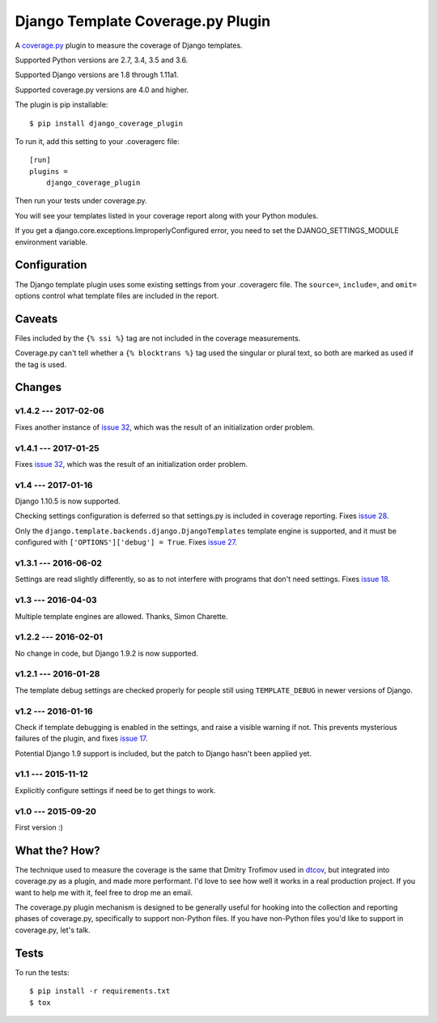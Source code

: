 .. Licensed under the Apache License: http://www.apache.org/licenses/LICENSE-2.0
.. For details: https://github.com/nedbat/django_coverage_plugin/blob/master/NOTICE.txt

==================================
Django Template Coverage.py Plugin
==================================

A `coverage.py`_ plugin to measure the coverage of Django templates.

| |license| |versions| |djversions| |status|
| |kit|

.. downloads badge seems to be broken... |downloads|

Supported Python versions are 2.7, 3.4, 3.5 and 3.6.

Supported Django versions are 1.8 through 1.11a1.

Supported coverage.py versions are 4.0 and higher.


The plugin is pip installable::

    $ pip install django_coverage_plugin

To run it, add this setting to your .coveragerc file::

    [run]
    plugins =
        django_coverage_plugin

Then run your tests under coverage.py.

You will see your templates listed in your coverage report along with your
Python modules.

If you get a django.core.exceptions.ImproperlyConfigured error, you need to set
the DJANGO_SETTINGS_MODULE environment variable.


Configuration
~~~~~~~~~~~~~

The Django template plugin uses some existing settings from your .coveragerc
file.  The ``source=``, ``include=``, and ``omit=`` options control what
template files are included in the report.


Caveats
~~~~~~~

Files included by the ``{% ssi %}`` tag are not included in the coverage
measurements.

Coverage.py can't tell whether a ``{% blocktrans %}`` tag used the singular or
plural text, so both are marked as used if the tag is used.


Changes
~~~~~~~

v1.4.2 --- 2017-02-06
---------------------

Fixes another instance of `issue 32`_, which was the result of an initialization order problem.

.. _issue 32: https://github.com/nedbat/django_coverage_plugin/issues/32


v1.4.1 --- 2017-01-25
---------------------

Fixes `issue 32`_, which was the result of an initialization order problem.

.. _issue 32: https://github.com/nedbat/django_coverage_plugin/issues/32


v1.4 --- 2017-01-16
-------------------

Django 1.10.5 is now supported.

Checking settings configuration is deferred so that settings.py is included
in coverage reporting.  Fixes `issue 28`_.

Only the ``django.template.backends.django.DjangoTemplates`` template engine is
supported, and it must be configured with ``['OPTIONS']['debug'] = True``.
Fixes `issue 27`_.

.. _issue 28: https://github.com/nedbat/django_coverage_plugin/issues/28
.. _issue 27: https://github.com/nedbat/django_coverage_plugin/issues/27


v1.3.1 --- 2016-06-02
---------------------

Settings are read slightly differently, so as to not interfere with programs
that don't need settings.  Fixes `issue 18`_.

.. _issue 18: https://github.com/nedbat/django_coverage_plugin/issues/18


v1.3 --- 2016-04-03
-------------------

Multiple template engines are allowed.  Thanks, Simon Charette.


v1.2.2 --- 2016-02-01
---------------------

No change in code, but Django 1.9.2 is now supported.


v1.2.1 --- 2016-01-28
---------------------

The template debug settings are checked properly for people still using
``TEMPLATE_DEBUG`` in newer versions of Django.


v1.2 --- 2016-01-16
-------------------

Check if template debugging is enabled in the settings, and raise a visible
warning if not.  This prevents mysterious failures of the plugin, and fixes
`issue 17`_.

Potential Django 1.9 support is included, but the patch to Django hasn't been
applied yet.

.. _issue 17: https://github.com/nedbat/django_coverage_plugin/issues/17


v1.1 --- 2015-11-12
-------------------

Explicitly configure settings if need be to get things to work.


v1.0 --- 2015-09-20
-------------------

First version :)


What the? How?
~~~~~~~~~~~~~~

The technique used to measure the coverage is the same that Dmitry Trofimov
used in `dtcov`_, but integrated into coverage.py as a plugin, and made more
performant. I'd love to see how well it works in a real production project. If
you want to help me with it, feel free to drop me an email.

The coverage.py plugin mechanism is designed to be generally useful for hooking
into the collection and reporting phases of coverage.py, specifically to
support non-Python files.  If you have non-Python files you'd like to support
in coverage.py, let's talk.


Tests
~~~~~

To run the tests::

    $ pip install -r requirements.txt
    $ tox


.. _coverage.py: http://nedbatchelder.com/code/coverage
.. _dtcov: https://github.com/traff/dtcov


.. |license| image:: https://img.shields.io/pypi/l/django_coverage_plugin.svg
    :target: https://pypi.python.org/pypi/django_coverage_plugin
    :alt: License
.. |versions| image:: https://img.shields.io/pypi/pyversions/django_coverage_plugin.svg
    :target: https://pypi.python.org/pypi/django_coverage_plugin
    :alt: Python versions supported
.. |djversions| image:: https://img.shields.io/badge/Django-1.4, 1.5, 1.6, 1.7, 1.8, 1.9, 1.10-44b78b.svg
    :target: https://pypi.python.org/pypi/django_coverage_plugin
    :alt: Django versions supported
.. |status| image:: https://img.shields.io/pypi/status/django_coverage_plugin.svg
    :target: https://pypi.python.org/pypi/django_coverage_plugin
    :alt: Package stability
.. |kit| image:: https://badge.fury.io/py/django_coverage_plugin.svg
    :target: https://pypi.python.org/pypi/django_coverage_plugin
    :alt: PyPI status
.. |downloads| image:: https://img.shields.io/pypi/dm/django_coverage_plugin.svg
    :target: https://pypi.python.org/pypi/django_coverage_plugin
    :alt: Monthly PyPI downloads
